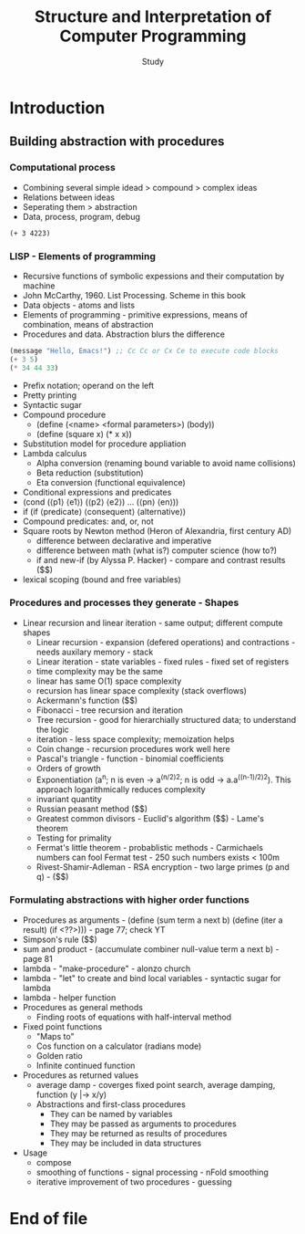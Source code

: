 #+Title: Structure and Interpretation of Computer Programming
#+Author: Study

* Introduction
** Building abstraction with procedures
*** Computational process
- Combining several simple idead > compound > complex ideas
- Relations between ideas
- Seperating them > abstraction
- Data, process, program, debug

#+BEGIN_SRC mit-scheme
  (+ 3 4223)
#+END_SRC

*** LISP - Elements of programming 
- Recursive functions of symbolic expessions and their computation by machine
- John McCarthy, 1960. List Processing. Scheme in this book
- Data objects - atoms and lists
- Elements of programming - primitive expressions, means of combination, means of abstraction
- Procedures and data. Abstraction blurs the difference
#+BEGIN_SRC emacs-lisp
  (message "Hello, Emacs!") ;; Cc Cc or Cx Ce to execute code blocks
  (+ 3 5)
  (* 34 44 33)
#+END_SRC

#+RESULTS:
: 49368

- Prefix notation; operand on the left
- Pretty printing
- Syntactic sugar
- Compound procedure
  - (define (<name> <formal parameters>) (body))
  - (define (square x) (* x x))
- Substitution model for procedure appliation
- Lambda calculus
  - Alpha conversion (renaming bound variable to avoid name collisions)
  - Beta reduction (substitution)
  - Eta conversion (functional equivalence)
- Conditional expressions and predicates
- (cond (⟨p1⟩ ⟨e1⟩)
  (⟨p2⟩ ⟨e2⟩)
  ...
  (⟨pn⟩ ⟨en⟩))  
- if (if ⟨predicate⟩ ⟨consequent⟩ ⟨alternative⟩)
- Compound predicates: and, or, not
- Square roots by Newton method (Heron of Alexandria, first century AD)
  - difference between declarative and imperative
  - difference between math (what is?) computer science (how to?)
  - if and new-if (by Alyssa P. Hacker) - compare and contrast results ($$)
- lexical scoping (bound and free variables)

*** Procedures and processes they generate - Shapes
  - Linear recursion and linear iteration - same output; different compute shapes
    - Linear recursion - expansion (defered operations) and contractions - needs auxilary memory - stack
    - Linear iteration - state variables - fixed rules - fixed set of registers
    - time complexity may be the same
    - linear has same O(1) space complexity
    - recursion has linear space complexity (stack overflows)
    - Ackermann's function ($$)
    - Fibonacci - tree recursion and iteration
    - Tree recursion - good for hierarchially structured data; to understand the logic
    - iteration - less space complexity; memoization helps
    - Coin change - recursion procedures work well here
    - Pascal's triangle - function - binomial coefficients
    - Orders of growth
    - Exponentiation (a^n; n is even -> a^(n/2)^2; n is odd -> a.a^((n-1)/2)^2). This approach logarithmically reduces complexity
    - invariant quantity
    - Russian peasant method ($$)
    - Greatest common divisors - Euclid's algorithm ($$) - Lame's theorem 
    - Testing for primality
    - Fermat's little theorem - probablistic methods - Carmichaels numbers can fool Fermat test - 250 such numbers exists < 100m
    - Rivest-Shamir-Adleman - RSA encryption - two large primes (p and q) - ($$)

*** Formulating abstractions with higher order functions      
- Procedures as arguments - (define (sum term a next b)
                               (define (iter a result)
			          (if <??>))) - page 77; check YT
- Simpson's rule ($$)
- sum and product - (accumulate combiner null-value term a next b) - page 81
- lambda - "make-procedure" - alonzo church
- lambda - "let" to create and bind local variables - syntactic sugar for lambda 
- lambda - helper function
- Procedures as general methods
  - Finding roots of equations with half-interval method
- Fixed point functions
  - "Maps to"
  - Cos function on a calculator (radians mode)
  - Golden ratio
  - Infinite continued function
- Procedures as returned values
  - average damp - coverges fixed point search, average damping, function (y |-> x/y)
  - Abstractions and first-class procedures
    - They can be named by variables
    - They may be passed as arguments to procedures
    - They may be returned as results of procedures
    - They may be included in data structures
- Usage
  - compose
  - smoothing of functions - signal processing - nFold smoothing 
  - iterative improvement of two procedures - guessing 










* End of file
